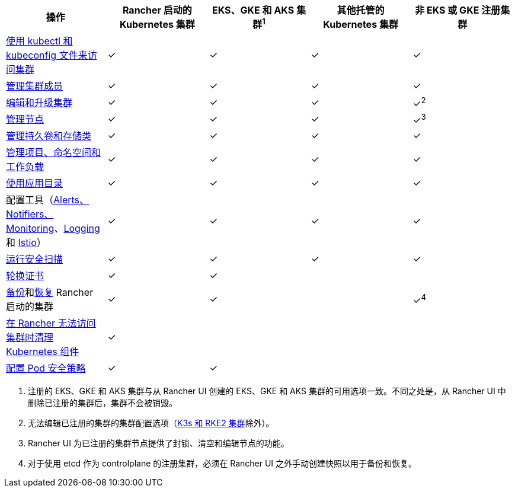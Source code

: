 |===
| 操作 | Rancher 启动的 Kubernetes 集群 | EKS、GKE 和 AKS 集群^1^ | 其他托管的 Kubernetes 集群 | 非 EKS 或 GKE 注册集群

| xref:../how-to-guides/new-user-guides/manage-clusters/access-clusters/use-kubectl-and-kubeconfig.adoc[使用 kubectl 和 kubeconfig 文件来访问集群]
| ✓
| ✓
| ✓
| ✓

| xref:../how-to-guides/new-user-guides/manage-clusters/access-clusters/add-users-to-clusters.adoc[管理集群成员]
| ✓
| ✓
| ✓
| ✓

| xref:../reference-guides/cluster-configuration/cluster-configuration.adoc[编辑和升级集群]
| ✓
| ✓
| ✓
| ✓^2^

| xref:../how-to-guides/new-user-guides/manage-clusters/nodes-and-node-pools.adoc[管理节点]
| ✓
| ✓
| ✓
| ✓^3^

| xref:../how-to-guides/new-user-guides/manage-clusters/create-kubernetes-persistent-storage/create-kubernetes-persistent-storage.adoc[管理持久卷和存储类]
| ✓
| ✓
| ✓
| ✓

| xref:../how-to-guides/new-user-guides/manage-clusters/projects-and-namespaces.adoc[管理项目、命名空间和工作负载]
| ✓
| ✓
| ✓
| ✓

| xref:../how-to-guides/new-user-guides/helm-charts-in-rancher/helm-charts-in-rancher.adoc[使用应用目录]
| ✓
| ✓
| ✓
| ✓

| 配置工具（xref:../integrations-in-rancher/monitoring-and-alerting/monitoring-and-alerting.adoc[Alerts、Notifiers、Monitoring]、xref:../integrations-in-rancher/logging/logging.adoc[Logging] 和 xref:../integrations-in-rancher/istio/istio.adoc[Istio]）
| ✓
| ✓
| ✓
| ✓

| xref:../how-to-guides/advanced-user-guides/cis-scan-guides/cis-scan-guides.adoc[运行安全扫描]
| ✓
| ✓
| ✓
| ✓

| xref:../how-to-guides/new-user-guides/manage-clusters/rotate-certificates.adoc[轮换证书]
| ✓
| ✓
|
|

| xref:../how-to-guides/new-user-guides/backup-restore-and-disaster-recovery/back-up-rancher-launched-kubernetes-clusters.adoc[备份]和xref:../how-to-guides/new-user-guides/backup-restore-and-disaster-recovery/restore-rancher-launched-kubernetes-clusters-from-backup.adoc[恢复] Rancher 启动的集群
| ✓
| ✓
|
| ✓^4^

| xref:../how-to-guides/new-user-guides/manage-clusters/clean-cluster-nodes.adoc[在 Rancher 无法访问集群时清理 Kubernetes 组件]
| ✓
|
|
|

| xref:../how-to-guides/new-user-guides/manage-clusters/add-a-pod-security-policy.adoc[配置 Pod 安全策略]
| ✓
| ✓
|
|
|===

. 注册的 EKS、GKE 和 AKS 集群与从 Rancher UI 创建的 EKS、GKE 和 AKS 集群的可用选项一致。不同之处是，从 Rancher UI 中删除已注册的集群后，集群不会被销毁。
. 无法编辑已注册的集群的集群配置选项（xref:../how-to-guides/new-user-guides/kubernetes-clusters-in-rancher-setup/register-existing-clusters.adoc[K3s 和 RKE2 集群]除外）。
. Rancher UI 为已注册的集群节点提供了封锁、清空和编辑节点的功能。
. 对于使用 etcd 作为 controlplane 的注册集群，必须在 Rancher UI 之外手动创建快照以用于备份和恢复。
